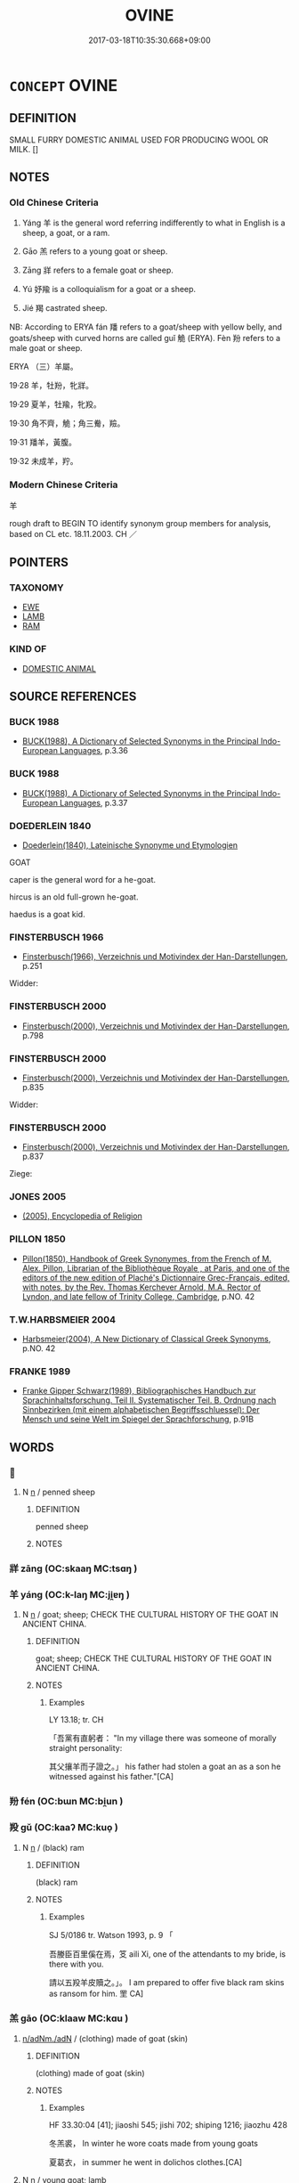 # -*- mode: mandoku-tls-view -*-
#+TITLE: OVINE
#+DATE: 2017-03-18T10:35:30.668+09:00        
#+STARTUP: content
* =CONCEPT= OVINE
:PROPERTIES:
:CUSTOM_ID: uuid-6f80b3ea-7724-4514-acaf-39426d96a8ff
:SYNONYM+:  GOAT
:SYNONYM+:  SHEEP
:TR_ZH: 羊
:TR_OCH: 羊
:END:
** DEFINITION

SMALL FURRY DOMESTIC ANIMAL USED FOR PRODUCING WOOL OR MILK. []

** NOTES

*** Old Chinese Criteria
1. Yáng 羊 is the general word referring indifferently to what in English is a sheep, a goat, or a ram.

2. Gāo 羔 refers to a young goat or sheep.

3. Zāng 牂 refers to a female goat or sheep.

4. Yú 妤羭 is a colloquialism for a goat or a sheep.

5. Jié 羯 castrated sheep.

NB: According to ERYA fán 羳 refers to a goat/sheep with yellow belly, and goats/sheep with curved horns are called guǐ 觤 (ERYA). Fèn 羒 refers to a male goat or sheep.



ERYA （三）羊屬。

19·28 羊，牡羒，牝牂。

19·29 夏羊，牡羭，牝羖。

19·30 角不齊，觤；角三觠，羷。

19·31 羳羊，黃腹。

19·32 未成羊，羜。

*** Modern Chinese Criteria
羊

rough draft to BEGIN TO identify synonym group members for analysis, based on CL etc. 18.11.2003. CH ／

** POINTERS
*** TAXONOMY
 - [[tls:concept:EWE][EWE]]
 - [[tls:concept:LAMB][LAMB]]
 - [[tls:concept:RAM][RAM]]

*** KIND OF
 - [[tls:concept:DOMESTIC ANIMAL][DOMESTIC ANIMAL]]

** SOURCE REFERENCES
*** BUCK 1988
 - [[cite:BUCK-1988][BUCK(1988), A Dictionary of Selected Synonyms in the Principal Indo-European Languages]], p.3.36

*** BUCK 1988
 - [[cite:BUCK-1988][BUCK(1988), A Dictionary of Selected Synonyms in the Principal Indo-European Languages]], p.3.37

*** DOEDERLEIN 1840
 - [[cite:DOEDERLEIN-1840][Doederlein(1840), Lateinische Synonyme und Etymologien]]

GOAT

caper is the general word for a he-goat.

hircus is an old full-grown he-goat.

haedus is a goat kid.

*** FINSTERBUSCH 1966
 - [[cite:FINSTERBUSCH-1966][Finsterbusch(1966), Verzeichnis und Motivindex der Han-Darstellungen]], p.251


Widder:

*** FINSTERBUSCH 2000
 - [[cite:FINSTERBUSCH-2000][Finsterbusch(2000), Verzeichnis und Motivindex der Han-Darstellungen]], p.798

*** FINSTERBUSCH 2000
 - [[cite:FINSTERBUSCH-2000][Finsterbusch(2000), Verzeichnis und Motivindex der Han-Darstellungen]], p.835


Widder:

*** FINSTERBUSCH 2000
 - [[cite:FINSTERBUSCH-2000][Finsterbusch(2000), Verzeichnis und Motivindex der Han-Darstellungen]], p.837


Ziege:

*** JONES 2005
 - [[cite:JONES-2005][(2005), Encyclopedia of Religion]]
*** PILLON 1850
 - [[cite:PILLON-1850][Pillon(1850), Handbook of Greek Synonymes, from the French of M. Alex. Pillon, Librarian of the Bibliothèque Royale , at Paris, and one of the editors of the new edition of Plaché's Dictionnaire Grec-Français, edited, with notes, by the Rev. Thomas Kerchever Arnold, M.A. Rector of Lyndon, and late fellow of Trinity College, Cambridge]], p.NO. 42

*** T.W.HARBSMEIER 2004
 - [[cite:T.W.HARBSMEIER-2004][Harbsmeier(2004), A New Dictionary of Classical Greek Synonyms]], p.NO. 42

*** FRANKE 1989
 - [[cite:FRANKE-1989][Franke Gipper Schwarz(1989), Bibliographisches Handbuch zur Sprachinhaltsforschung. Teil II. Systematischer Teil. B. Ordnung nach Sinnbezirken (mit einem alphabetischen Begriffsschluessel): Der Mensch und seine Welt im Spiegel der Sprachforschung]], p.91B

** WORDS
   :PROPERTIES:
   :VISIBILITY: children
   :END:
*** 󰩁 
:PROPERTIES:
:CUSTOM_ID: uuid-79c6c3d2-92a5-4afa-be0d-d294bd23fdb5
:Char+: 󰩁(,/) 
:END: 
**** N [[tls:syn-func::#uuid-8717712d-14a4-4ae2-be7a-6e18e61d929b][n]] / penned sheep
:PROPERTIES:
:CUSTOM_ID: uuid-07995a66-fa0c-4ab8-a39e-cdefc54e6c54
:END:
****** DEFINITION

penned sheep

****** NOTES

*** 牂 zāng (OC:skaaŋ MC:tsɑŋ )
:PROPERTIES:
:CUSTOM_ID: uuid-f999472f-aa2a-4279-b361-cd29380da15e
:Char+: 牂(90,6/10) 
:GY_IDS+: uuid-877dd4f7-81ae-4e47-bc1c-256473cdcbb7
:PY+: zāng     
:OC+: skaaŋ     
:MC+: tsɑŋ     
:END: 
*** 羊 yáng (OC:k-laŋ MC:ji̯ɐŋ )
:PROPERTIES:
:CUSTOM_ID: uuid-1bb205f8-0e5a-4d40-8265-2afaa890c30e
:Char+: 羊(123,0/6) 
:GY_IDS+: uuid-bb06c86f-ee47-4970-9411-a48aa22bdcbd
:PY+: yáng     
:OC+: k-laŋ     
:MC+: ji̯ɐŋ     
:END: 
**** N [[tls:syn-func::#uuid-8717712d-14a4-4ae2-be7a-6e18e61d929b][n]] / goat; sheep; CHECK THE CULTURAL HISTORY OF THE GOAT IN ANCIENT CHINA.
:PROPERTIES:
:CUSTOM_ID: uuid-09ae85fc-f59f-4268-9ea2-4ec5c22628e9
:WARRING-STATES-CURRENCY: 5
:END:
****** DEFINITION

goat; sheep; CHECK THE CULTURAL HISTORY OF THE GOAT IN ANCIENT CHINA.

****** NOTES

******* Examples
LY 13.18; tr. CH

 「吾黨有直躬者： "In my village there was someone of morally straight personality:

 其父攘羊而子證之。」 his father had stolen a goat an as a son he witnessed against his father."[CA]

*** 羒 fén (OC:bɯn MC:bi̯un )
:PROPERTIES:
:CUSTOM_ID: uuid-eaf71d63-e281-4cf0-b66b-29a236c05e7a
:Char+: 羒(123,4/10) 
:GY_IDS+: uuid-8d84bf8d-042e-4482-9be7-a4872516560d
:PY+: fén     
:OC+: bɯn     
:MC+: bi̯un     
:END: 
*** 羖 gǔ (OC:kaaʔ MC:kuo̝ )
:PROPERTIES:
:CUSTOM_ID: uuid-5326dc62-9b9b-43b2-9d1c-fff72236f1d9
:Char+: 羖(123,4/10) 
:GY_IDS+: uuid-ce6692ff-8f63-4296-9aba-4ff435193437
:PY+: gǔ     
:OC+: kaaʔ     
:MC+: kuo̝     
:END: 
**** N [[tls:syn-func::#uuid-8717712d-14a4-4ae2-be7a-6e18e61d929b][n]] / (black) ram
:PROPERTIES:
:CUSTOM_ID: uuid-c1d86a83-2868-41a5-a456-7fc68b59b91d
:WARRING-STATES-CURRENCY: 2
:END:
****** DEFINITION

(black) ram

****** NOTES

******* Examples
SJ 5/0186 tr. Watson 1993, p. 9 「 

 吾媵臣百里傒在焉，笅 aili Xi, one of the attendants to my bride, is there with you.

 請以五羖羊皮贖之。」。 I am prepared to offer five black ram skins as ransom for him. 罜 CA]

*** 羔 gāo (OC:klaaw MC:kɑu )
:PROPERTIES:
:CUSTOM_ID: uuid-421a0dbc-d256-4de3-8c7a-700f6ce4ab8b
:Char+: 羔(123,4/10) 
:GY_IDS+: uuid-b7d4155d-e5d5-4800-9441-3bae86f8d900
:PY+: gāo     
:OC+: klaaw     
:MC+: kɑu     
:END: 
****  [[tls:syn-func::#uuid-2580db18-a3c0-479d-b94c-a255e447c171][n/adNm./adN]] / (clothing) made of goat (skin)
:PROPERTIES:
:CUSTOM_ID: uuid-8680636d-a1b0-4150-a5ce-861cbd825ed9
:WARRING-STATES-CURRENCY: 3
:END:
****** DEFINITION

(clothing) made of goat (skin)

****** NOTES

******* Examples
HF 33.30:04 [41]; jiaoshi 545; jishi 702; shiping 1216; jiaozhu 428

 冬羔裘， In winter he wore coats made from young goats

 夏葛衣， in summer he went in dolichos clothes.[CA]

**** N [[tls:syn-func::#uuid-8717712d-14a4-4ae2-be7a-6e18e61d929b][n]] / young goat; lamb
:PROPERTIES:
:CUSTOM_ID: uuid-9c2a8289-5b70-45bd-9d31-ecabaaa2647c
:WARRING-STATES-CURRENCY: 4
:END:
****** DEFINITION

young goat; lamb

****** NOTES

******* Examples
guliang Zhuang 24.6; ssj: 1773; tr. Malmqvist 1971: 140 男子之贄， The ceremonial gifts of a man

 羔雁雉腒； comprise lambs, wild geese, pheasants and dried meat of pheasants.[CA]

SJ 28/1376-1377; tr. Watson 1993, Han, vol.2, p.17

 黃犢羔各四， Four yellow calves and four lambs were also sacrificed

 珪幣各有數， along with a specified (p.18) number of jades and silks.

HS 025A/1209

 木寓車馬一駟，各如其帝色。黃犢羔各四，圭幣各有數，皆生瘞埋，無俎豆之具。 

LIXUANZHUAN

 羔食于其母，必跪而受之，類知禮者；

*** 羝 dī (OC:tiil MC:tei )
:PROPERTIES:
:CUSTOM_ID: uuid-c9bd199d-ac23-4408-9375-fa508a55975b
:Char+: 羝(123,5/11) 
:GY_IDS+: uuid-98b08497-5a41-4f3a-afe9-ea58bc1682f5
:PY+: dī     
:OC+: tiil     
:MC+: tei     
:END: 
**** N [[tls:syn-func::#uuid-8717712d-14a4-4ae2-be7a-6e18e61d929b][n]] / ram
:PROPERTIES:
:CUSTOM_ID: uuid-48c87432-4f16-44f5-a5ec-747c6dc98d5b
:WARRING-STATES-CURRENCY: 4
:END:
****** DEFINITION

ram

****** NOTES

*** 羜 zhù (OC:daʔ MC:ɖi̯ɤ )
:PROPERTIES:
:CUSTOM_ID: uuid-3ec43c5e-7c46-49bd-9984-ccf941b700f9
:Char+: 羜(123,5/11) 
:GY_IDS+: uuid-4e7042a2-a6da-488c-bd82-0b5f575c1900
:PY+: zhù     
:OC+: daʔ     
:MC+: ɖi̯ɤ     
:END: 
**** N [[tls:syn-func::#uuid-8717712d-14a4-4ae2-be7a-6e18e61d929b][n]] / lamb
:PROPERTIES:
:CUSTOM_ID: uuid-e51023c1-5e3a-4264-923b-4de4efc002cd
:WARRING-STATES-CURRENCY: 2
:END:
****** DEFINITION

lamb

****** NOTES

******* Examples
SHI 165.2

 伐木許許， 2. They hew the trees,(it sounds) xu xu;

 釃酒有藇。 the strained wine is fine;

 既有肥羜， since I have a fat lamb,

 以速諸父。 I will urgently invite my paternal uncles to it;[CA]

*** 羯 jié (OC:kad MC:ki̯ɐt )
:PROPERTIES:
:CUSTOM_ID: uuid-d8236aeb-1e50-4c3d-8446-d33228e56af3
:Char+: 羯(123,9/15) 
:GY_IDS+: uuid-61dd2794-4784-4f7d-9be3-7587372ca811
:PY+: jié     
:OC+: kad     
:MC+: ki̯ɐt     
:END: 
**** N [[tls:syn-func::#uuid-8717712d-14a4-4ae2-be7a-6e18e61d929b][n]] / post-Han?: castrated ram; fat sheep/goat
:PROPERTIES:
:CUSTOM_ID: uuid-6f7fd3ce-6d29-471e-9c28-ce2c0168bb05
:END:
****** DEFINITION

post-Han?: castrated ram; fat sheep/goat

****** NOTES

*** 羭 yú (OC:lo MC:ji̯o )
:PROPERTIES:
:CUSTOM_ID: uuid-7d80f8d4-d4fe-45b7-b18a-21158efc2762
:Char+: 羭(123,9/15) 
:GY_IDS+: uuid-36d78938-a1fd-469e-97d2-aa401a0af2ee
:PY+: yú     
:OC+: lo     
:MC+: ji̯o     
:END: 
**** N [[tls:syn-func::#uuid-8717712d-14a4-4ae2-be7a-6e18e61d929b][n]] / sheep
:PROPERTIES:
:CUSTOM_ID: uuid-0d898ffe-214a-4346-9522-767aeb925a84
:WARRING-STATES-CURRENCY: 1
:END:
****** DEFINITION

sheep

****** NOTES

******* Examples
ERYA （三）羊屬。 

19·28 羊，牡羒，牝牂。 

19·29 夏羊，牡羭，牝羖。 

19·30 角不齊，觤；角三觠，羷。 

19·31 羳羊，黃腹。 

19·32 未成羊，羜。 

ZUO Xi 4.6.2 (656 B.C.); Ya2ng Bo2ju4n 295; Wa2ng Sho3uqia1n et al. 207; tr. Watson 1989:23; revised tr. CH 

 『專之渝，髟 f you monopolise things there will be change;

 攘公之羭。 they will steal the duke's ram.[CA]

*** 羳 fán (OC:ban MC:bi̯ɐn )
:PROPERTIES:
:CUSTOM_ID: uuid-e0ee0403-1d90-4f56-b51a-c377d8e3bcf7
:Char+: 羳(123,12/18) 
:GY_IDS+: uuid-b22161e9-b988-435f-9fd4-3c1a1694aba0
:PY+: fán     
:OC+: ban     
:MC+: bi̯ɐn     
:END: 
*** 萈 huán (OC:ɡoon MC:ɦʷɑn )
:PROPERTIES:
:CUSTOM_ID: uuid-9fc6ab35-f63e-4e06-8900-38d3a79b6fc3
:Char+: 萈(140,8/14) 
:GY_IDS+: uuid-01c9b87c-1a18-4f9b-928f-c68b0b20cfb9
:PY+: huán     
:OC+: ɡoon     
:MC+: ɦʷɑn     
:END: 
**** N [[tls:syn-func::#uuid-8717712d-14a4-4ae2-be7a-6e18e61d929b][n]] / mountain sheep (SHUOWEN)   �
:PROPERTIES:
:CUSTOM_ID: uuid-668f293e-d355-4149-a0b1-8c6d127ba459
:END:
****** DEFINITION

mountain sheep (SHUOWEN)   �

****** NOTES

*** 觤 guǐ (OC:krolʔ MC:kiɛ )
:PROPERTIES:
:CUSTOM_ID: uuid-b34a290d-7852-439b-a1aa-7bdbaa06d7ea
:Char+: 觤(148,6/13) 
:GY_IDS+: uuid-fc44adef-3653-4c6e-b92e-1595af51f861
:PY+: guǐ     
:OC+: krolʔ     
:MC+: kiɛ     
:END: 
** BIBLIOGRAPHY
bibliography:../core/tlsbib.bib
